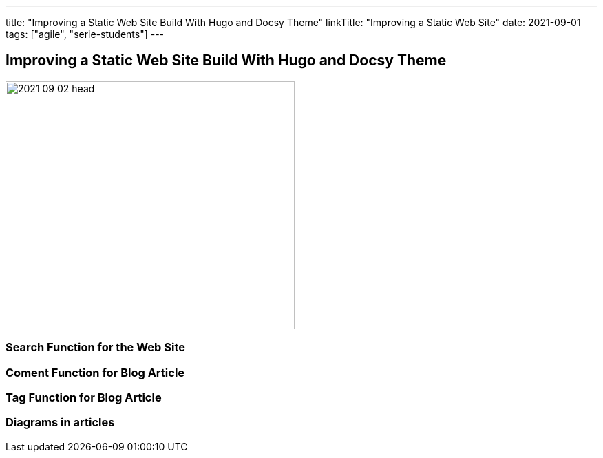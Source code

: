---
title: "Improving a Static Web Site Build With Hugo and Docsy Theme"
linkTitle: "Improving a Static Web Site"
date: 2021-09-01
tags: ["agile", "serie-students"]
---

== Improving a Static Web Site Build With Hugo and Docsy Theme
:author: Marcel Baumann
:email: <marcel.baumann@tangly.net>
:homepage: https://www.tangly.net/
:company: https://www.tangly.net/[tangly llc]
:copyright: CC-BY-SA 4.0
image::2021-09-02-head.jpg[width=420, height=360, role=left]

=== Search Function for the Web Site

=== Coment Function for Blog Article

=== Tag Function for Blog Article

=== Diagrams in articles
